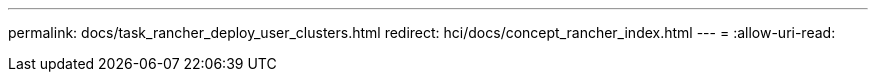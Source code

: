 ---
permalink: docs/task_rancher_deploy_user_clusters.html 
redirect: hci/docs/concept_rancher_index.html 
---
= 
:allow-uri-read: 



